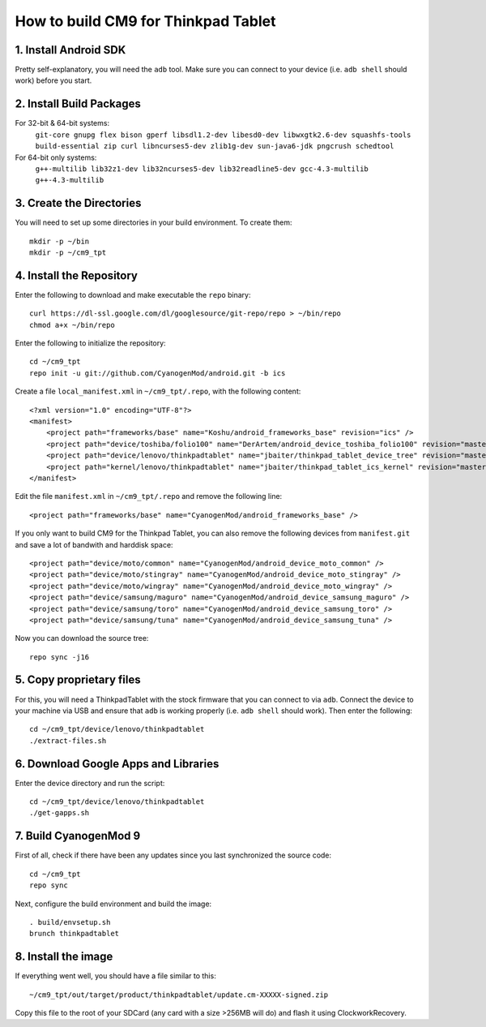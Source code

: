 How to build CM9 for Thinkpad Tablet
====================================

1. Install Android SDK
----------------------
Pretty self-explanatory, you will need the ``adb`` tool. Make sure you can
connect to your device (i.e. ``adb shell`` should work) before you start.

2. Install Build Packages
-------------------------
For 32-bit & 64-bit systems:
    ``git-core gnupg flex bison gperf libsdl1.2-dev libesd0-dev libwxgtk2.6-dev squashfs-tools build-essential zip curl libncurses5-dev zlib1g-dev sun-java6-jdk pngcrush schedtool``
For 64-bit only systems:
    ``g++-multilib lib32z1-dev lib32ncurses5-dev lib32readline5-dev gcc-4.3-multilib g++-4.3-multilib``

3. Create the Directories
-------------------------
You will need to set up some directories in your build environment.
To create them::

    mkdir -p ~/bin
    mkdir -p ~/cm9_tpt

4. Install the Repository
-------------------------
Enter the following to download and make executable the ``repo`` binary::

    curl https://dl-ssl.google.com/dl/googlesource/git-repo/repo > ~/bin/repo
    chmod a+x ~/bin/repo

Enter the following to initialize the repository::

    cd ~/cm9_tpt
    repo init -u git://github.com/CyanogenMod/android.git -b ics

Create a file ``local_manifest.xml`` in ``~/cm9_tpt/.repo``, with the following content::

    <?xml version="1.0" encoding="UTF-8"?>
    <manifest>
        <project path="frameworks/base" name="Koshu/android_frameworks_base" revision="ics" />
        <project path="device/toshiba/folio100" name="DerArtem/android_device_toshiba_folio100" revision="master" />
        <project path="device/lenovo/thinkpadtablet" name="jbaiter/thinkpad_tablet_device_tree" revision="master" />
        <project path="kernel/lenovo/thinkpadtablet" name="jbaiter/thinkpad_tablet_ics_kernel" revision="master" />
    </manifest>

Edit the file ``manifest.xml`` in ``~/cm9_tpt/.repo`` and remove the following line::

    <project path="frameworks/base" name="CyanogenMod/android_frameworks_base" />

If you only want to build CM9 for the Thinkpad Tablet, you can also remove the following devices from ``manifest.git`` and save a lot of bandwith and harddisk space::

  <project path="device/moto/common" name="CyanogenMod/android_device_moto_common" />
  <project path="device/moto/stingray" name="CyanogenMod/android_device_moto_stingray" />
  <project path="device/moto/wingray" name="CyanogenMod/android_device_moto_wingray" />
  <project path="device/samsung/maguro" name="CyanogenMod/android_device_samsung_maguro" />
  <project path="device/samsung/toro" name="CyanogenMod/android_device_samsung_toro" />
  <project path="device/samsung/tuna" name="CyanogenMod/android_device_samsung_tuna" />

Now you can download the source tree::

    repo sync -j16

5. Copy proprietary files
-------------------------
For this, you will need a ThinkpadTablet with the stock firmware that you
can connect to via ``adb``. Connect the device to your machine via USB and ensure
that ``adb`` is working properly (i.e. ``adb shell`` should work).
Then enter the following::

    cd ~/cm9_tpt/device/lenovo/thinkpadtablet
    ./extract-files.sh

6. Download Google Apps and Libraries
-------------------------------------
Enter the device directory and run the script::

    cd ~/cm9_tpt/device/lenovo/thinkpadtablet
    ./get-gapps.sh

7. Build CyanogenMod 9
----------------------
First of all, check if there have been any updates since you last synchronized
the source code::

    cd ~/cm9_tpt
    repo sync

Next, configure the build environment and build the image::

    . build/envsetup.sh
    brunch thinkpadtablet

8. Install the image
--------------------
If everything went well, you should have a file similar to this::

    ~/cm9_tpt/out/target/product/thinkpadtablet/update.cm-XXXXX-signed.zip

Copy this file to the root of your SDCard (any card with a size >256MB will do)
and flash it using ClockworkRecovery.
